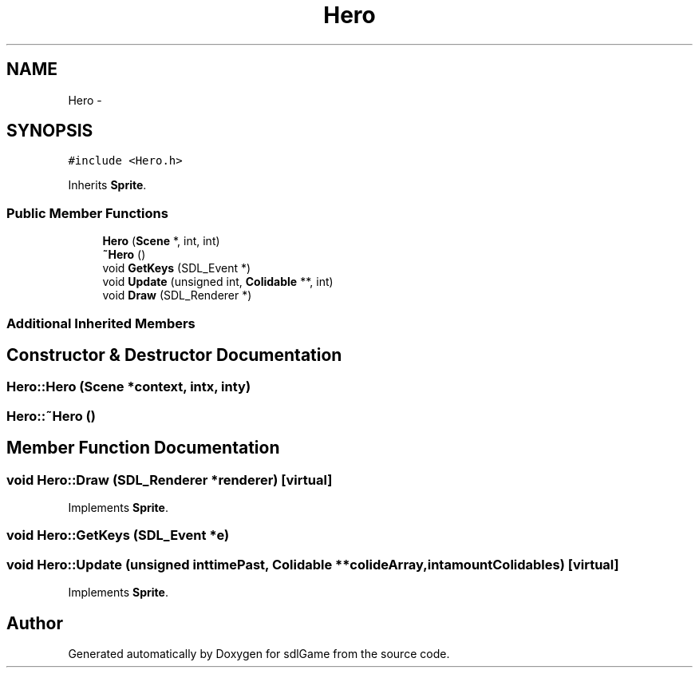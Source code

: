.TH "Hero" 3 "Thu Jan 19 2017" "sdlGame" \" -*- nroff -*-
.ad l
.nh
.SH NAME
Hero \- 
.SH SYNOPSIS
.br
.PP
.PP
\fC#include <Hero\&.h>\fP
.PP
Inherits \fBSprite\fP\&.
.SS "Public Member Functions"

.in +1c
.ti -1c
.RI "\fBHero\fP (\fBScene\fP *, int, int)"
.br
.ti -1c
.RI "\fB~Hero\fP ()"
.br
.ti -1c
.RI "void \fBGetKeys\fP (SDL_Event *)"
.br
.ti -1c
.RI "void \fBUpdate\fP (unsigned int, \fBColidable\fP **, int)"
.br
.ti -1c
.RI "void \fBDraw\fP (SDL_Renderer *)"
.br
.in -1c
.SS "Additional Inherited Members"
.SH "Constructor & Destructor Documentation"
.PP 
.SS "Hero::Hero (\fBScene\fP *context, intx, inty)"

.SS "Hero::~Hero ()"

.SH "Member Function Documentation"
.PP 
.SS "void Hero::Draw (SDL_Renderer *renderer)\fC [virtual]\fP"

.PP
Implements \fBSprite\fP\&.
.SS "void Hero::GetKeys (SDL_Event *e)"

.SS "void Hero::Update (unsigned inttimePast, \fBColidable\fP **colideArray, intamountColidables)\fC [virtual]\fP"

.PP
Implements \fBSprite\fP\&.

.SH "Author"
.PP 
Generated automatically by Doxygen for sdlGame from the source code\&.
